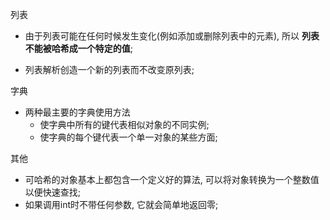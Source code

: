 
**** 列表

     - 由于列表可能在任何时候发生变化(例如添加或删除列表中的元素), 所以 *列表不能被哈希成一个特定的值*;

     - 列表解析创造一个新的列表而不改变原列表;

**** 字典

     - 两种最主要的字典使用方法
       - 使字典中所有的键代表相似对象的不同实例;
       - 使字典的每个键代表一个单一对象的某些方面;
**** 其他

     - 可哈希的对象基本上都包含一个定义好的算法, 可以将对象转换为一个整数值以便快速查找;
     - 如果调用int时不带任何参数, 它就会简单地返回零;
